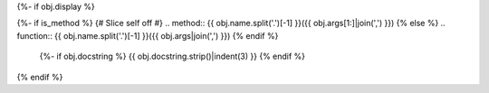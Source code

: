 {%- if obj.display %}

{%- if is_method %}
{# Slice self off #}
.. method:: {{ obj.name.split('.')[-1] }}({{ obj.args[1:]|join(',') }})
{% else %}
.. function:: {{ obj.name.split('.')[-1] }}({{ obj.args|join(',') }})
{% endif %}

   {%- if obj.docstring %}
   {{ obj.docstring.strip()|indent(3) }}
   {% endif %}

{% endif %}